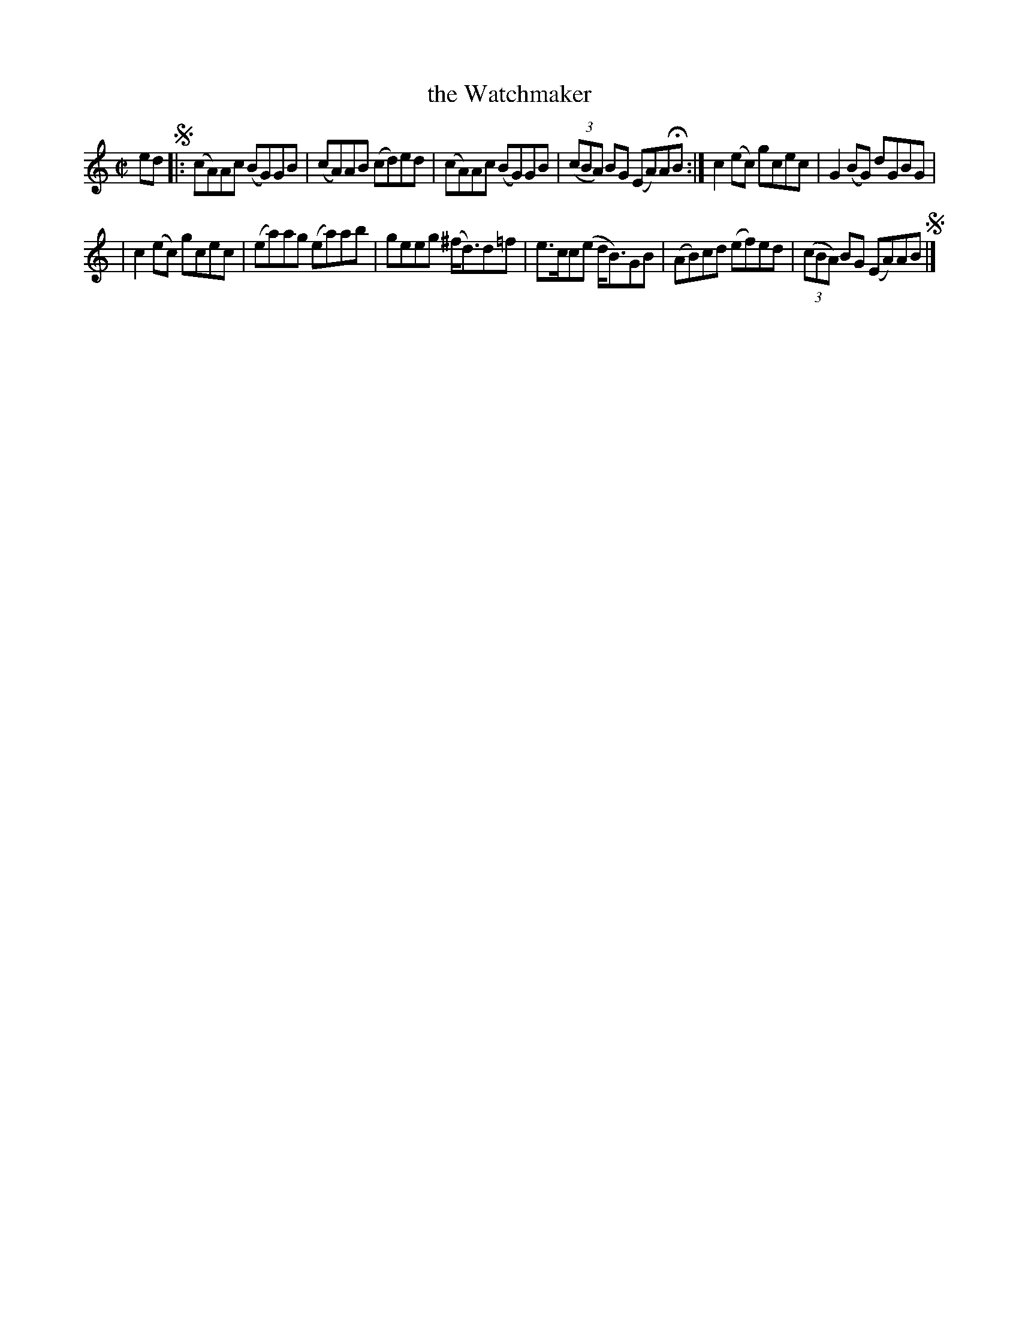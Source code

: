 X: 755
T: the Watchmaker
R: reel
%S: s:2 b:16(8+8)
B: Francis O'Neill: "The Dance Music of Ireland" (1907) #755
Z: Frank Nordberg - http://www.musicaviva.com
F: http://www.musicaviva.com/abc/tunes/ireland/oneill-1001/0755/oneill-1001-0755-1.abc
M: C|
L: 1/8
K: Am
ed !segno!|: (cA)Ac (BG)GB | (cA)AB (cd)ed | (cA)Ac (BG)GB | (3(cBA) BG (EA)AHB :| c2(ec) gcec | G2(BG) dGBG |
| c2(ec) gcec | (ea)ag (ea)ab | geeg (^f<d)d=f | e>cc(e d<B)GB | (AB)cd (ef)ed | (3(cBA) BG (EA)AB !segno!|]
